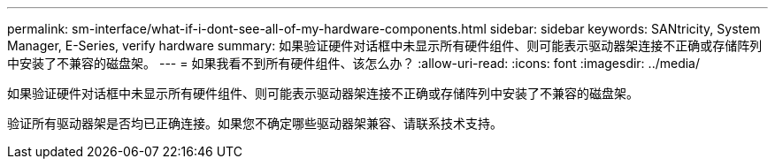 ---
permalink: sm-interface/what-if-i-dont-see-all-of-my-hardware-components.html 
sidebar: sidebar 
keywords: SANtricity, System Manager, E-Series, verify hardware 
summary: 如果验证硬件对话框中未显示所有硬件组件、则可能表示驱动器架连接不正确或存储阵列中安装了不兼容的磁盘架。 
---
= 如果我看不到所有硬件组件、该怎么办？
:allow-uri-read: 
:icons: font
:imagesdir: ../media/


[role="lead"]
如果验证硬件对话框中未显示所有硬件组件、则可能表示驱动器架连接不正确或存储阵列中安装了不兼容的磁盘架。

验证所有驱动器架是否均已正确连接。如果您不确定哪些驱动器架兼容、请联系技术支持。
